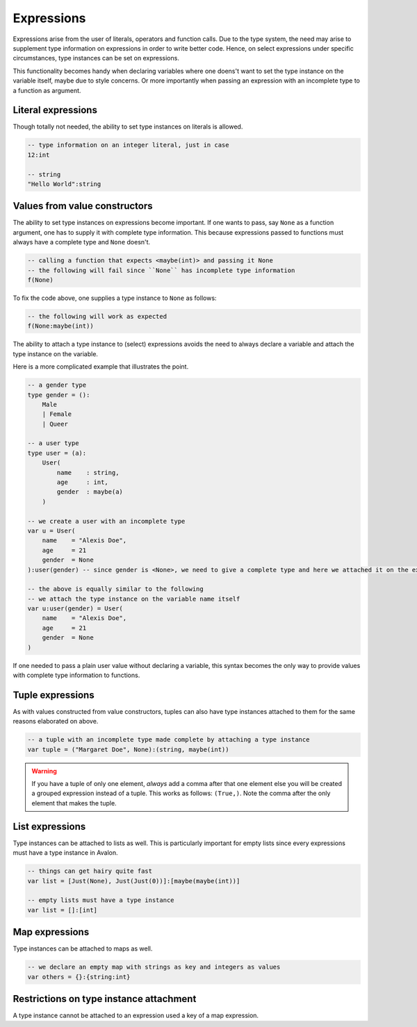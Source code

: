 .. highlight:: none

Expressions
===========

Expressions arise from the user of literals, operators and function calls.
Due to the type system, the need may arise to supplement type information on expressions in order to write better code.
Hence, on select expressions under specific circumstances, type instances can be set on expressions.

This functionality becomes handy when declaring variables where one doens't want to set the type instance on the variable itself,
maybe due to style concerns. Or more importantly when passing an expression with an incomplete type to a function as argument.

Literal expressions
-------------------

Though totally not needed, the ability to set type instances on literals is allowed.

.. code::
    
    -- type information on an integer literal, just in case
    12:int

    -- string
    "Hello World":string


Values from value constructors
------------------------------

The ability to set type instances on expressions become important. If one wants to pass, say ``None`` as a function
argument, one has to supply it with complete type information. This because expressions passed to functions
must always have a complete type and ``None`` doesn't.

.. code::
    
    -- calling a function that expects <maybe(int)> and passing it None
    -- the following will fail since ``None`` has incomplete type information
    f(None)


To fix the code above, one supplies a type instance to ``None`` as follows:

.. code::
    
    -- the following will work as expected
    f(None:maybe(int))


The ability to attach a type instance to (select) expressions avoids the need to always
declare a variable and attach the type instance on the variable.


Here is a more complicated example that illustrates the point.

.. code::
    
    -- a gender type
    type gender = ():
        Male
        | Female
        | Queer

    -- a user type
    type user = (a):
        User(
            name    : string,
            age     : int,
            gender  : maybe(a)
        )

    -- we create a user with an incomplete type
    var u = User(
        name    = "Alexis Doe",
        age     = 21
        gender  = None
    ):user(gender) -- since gender is <None>, we need to give a complete type and here we attached it on the expression itself

    -- the above is equally similar to the following
    -- we attach the type instance on the variable name itself
    var u:user(gender) = User(
        name    = "Alexis Doe",
        age     = 21
        gender  = None
    )


If one needed to pass a plain user value without declaring a variable, this syntax becomes the only way
to provide values with complete type information to functions.

Tuple expressions
-----------------

As with values constructed from value constructors, tuples can also have type instances attached to them for
the same reasons elaborated on above.

.. code::
    
    -- a tuple with an incomplete type made complete by attaching a type instance
    var tuple = ("Margaret Doe", None):(string, maybe(int))


.. warning::
    If you have a tuple of only one element, *always* add a comma after that one element
    else you will be created a grouped expression instead of a tuple. This works as follows:
    ``(True,)``. Note the comma after the only element that makes the tuple.

List expressions
----------------

Type instances can be attached to lists as well. This is particularly important for empty lists
since every expressions must have a type instance in Avalon.

.. code::
    
    -- things can get hairy quite fast
    var list = [Just(None), Just(Just(0))]:[maybe(maybe(int))]

    -- empty lists must have a type instance
    var list = []:[int]


Map expressions
---------------

Type instances can be attached to maps as well.

.. code::

    -- we declare an empty map with strings as key and integers as values
    var others = {}:{string:int}


Restrictions on type instance attachment
----------------------------------------

A type instance cannot be attached to an expression used a key of a map expression.
